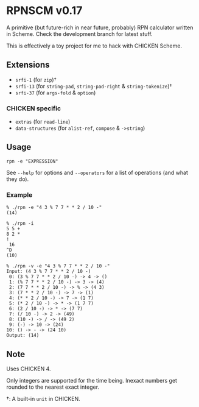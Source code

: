 * RPNSCM v0.17
  A primitive (but future-rich in near future, probably) RPN calculator written in Scheme.
  Check the development branch for latest stuff.

  This is effectively a toy project for me to hack with CHICKEN Scheme.

** Extensions
   * =srfi-1=  (for =zip=)\dagger
   * =srfi-13= (for =string-pad=, =string-pad-right= & =string-tokenize=)\dagger
   * =srfi-37= (for =args-fold= & =option=)

*** CHICKEN specific
    * =extras= (for =read-line=)
    * =data-structures= (for =alist-ref=, =compose= & =->string=)

** Usage
   #+BEGIN_EXAMPLE
   rpn -e "EXPRESSION"
   #+END_EXAMPLE
   See =--help= for options and =--operators=
   for a list of operations (and what they do).

*** Example
    #+BEGIN_EXAMPLE
    % ./rpn -e "4 3 % 7 7 * * 2 / 10 -" 
    (14)

    % ./rpn -i
    5 5 +
    8 2 *
    !
     16
    ^D
    (10)

    % ./rpn -v -e "4 3 % 7 7 * * 2 / 10 -" 
    Input: (4 3 % 7 7 * * 2 / 10 -)
     0: (3 % 7 7 * * 2 / 10 -) -> 4 -> ()
     1: (% 7 7 * * 2 / 10 -) -> 3 -> (4)
     2: (7 7 * * 2 / 10 -) -> % -> (4 3)
     3: (7 * * 2 / 10 -) -> 7 -> (1)
     4: (* * 2 / 10 -) -> 7 -> (1 7)
     5: (* 2 / 10 -) -> * -> (1 7 7)
     6: (2 / 10 -) -> * -> (7 7)
     7: (/ 10 -) -> 2 -> (49)
     8: (10 -) -> / -> (49 2)
     9: (-) -> 10 -> (24)
    10: () -> - -> (24 10)
    Output: (14)
    #+END_EXAMPLE

** Note
   Uses CHICKEN 4.
   
   Only integers are supported for the time being.
   Inexact numbers get rounded to the nearest exact integer.

   \dagger: A built-in =unit= in CHICKEN.
